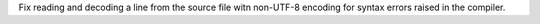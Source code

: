 Fix reading and decoding a line from the source file witn non-UTF-8 encoding
for syntax errors raised in the compiler.
